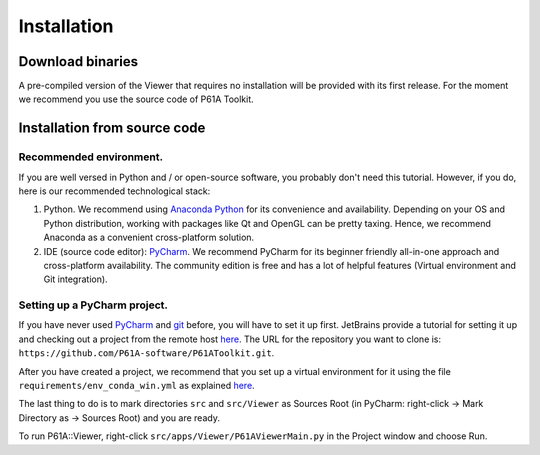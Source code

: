 ############
Installation
############


*****************
Download binaries
*****************

A pre-compiled version of the Viewer that requires no installation will be provided with its first release.
For the moment we recommend you use the source code of P61A Toolkit.

.. _install-from-source:

*****************************
Installation from source code
*****************************

Recommended environment.
========================
If you are well versed in Python and / or open-source software, you probably don't need this tutorial.
However, if you do, here is our recommended technological stack:

1. Python. We recommend using `Anaconda Python <https://www.anaconda.com/products/individual>`_ for its convenience and availability. Depending on your OS and Python distribution, working with packages like Qt and OpenGL can be pretty taxing. Hence, we recommend Anaconda as a convenient cross-platform solution.

2. IDE (source code editor): `PyCharm <https://www.jetbrains.com/pycharm/>`_. We recommend PyCharm for its beginner friendly all-in-one approach and cross-platform availability. The community edition is free and has a lot of helpful features (Virtual environment and Git integration).

Setting up a PyCharm project.
=============================
If you have never used `PyCharm <https://www.jetbrains.com/pycharm/>`_ and `git <https://git-scm.com/>`_ before, you will have to set it up first.
JetBrains provide a tutorial for setting it up and checking out a project from the remote host `here <https://www.jetbrains.com/help/pycharm/set-up-a-git-repository.html>`_.
The URL for the repository you want to clone is: ``https://github.com/P61A-software/P61AToolkit.git``.

After you have created a project, we recommend that you set up a virtual environment for it using the file  ``requirements/env_conda_win.yml`` as explained `here <https://www.jetbrains.com/help/pycharm/conda-support-creating-conda-virtual-environment.html#conda-requirements>`_.

The last thing to do is to mark directories ``src`` and ``src/Viewer`` as Sources Root (in PyCharm: right-click -> Mark Directory as -> Sources Root) and you are ready.

To run P61A::Viewer, right-click ``src/apps/Viewer/P61AViewerMain.py`` in the Project window and choose Run.

